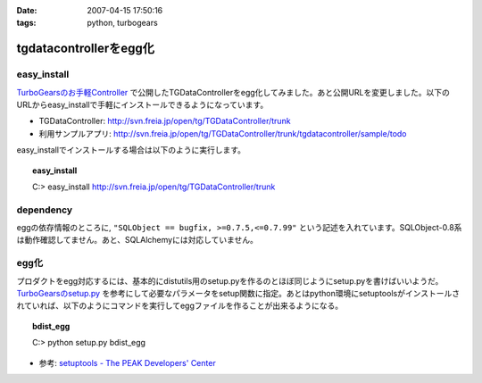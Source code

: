 :date: 2007-04-15 17:50:16
:tags: python, turbogears

==================================
tgdatacontrollerをegg化
==================================

easy_install
-------------

`TurboGearsのお手軽Controller`_ で公開したTGDataControllerをegg化してみました。あと公開URLを変更しました。以下のURLからeasy_installで手軽にインストールできるようになっています。

- TGDataController: http://svn.freia.jp/open/tg/TGDataController/trunk
- 利用サンプルアプリ: http://svn.freia.jp/open/tg/TGDataController/trunk/tgdatacontroller/sample/todo

easy_installでインストールする場合は以下のように実行します。

.. Topic:: easy_install
  :class: dos

  | C:> easy_install http://svn.freia.jp/open/tg/TGDataController/trunk


dependency
-----------
eggの依存情報のところに, ``"SQLObject == bugfix, >=0.7.5,<=0.7.99"`` という記述を入れています。SQLObject-0.8系は動作確認してません。あと、SQLAlchemyには対応していません。


egg化
------
プロダクトをegg対応するには、基本的にdistutils用のsetup.pyを作るのとほぼ同じようにsetup.pyを書けばいいようだ。 `TurboGearsのsetup.py`_ を参考にして必要なパラメータをsetup関数に指定。あとはpython環境にsetuptoolsがインストールされていれば、以下のようにコマンドを実行してeggファイルを作ることが出来るようになる。

.. Topic:: bdist_egg
  :class: dos

  | C:> python setup.py bdist_egg

- 参考: `setuptools - The PEAK Developers' Center`_


.. _`TurboGearsのお手軽Controller`: http://www.freia.jp/taka/blog/437
.. _`TurboGearsのsetup.py`: http://svn.turbogears.org/trunk/setup.py
.. _`setuptools - The PEAK Developers' Center`: http://peak.telecommunity.com/DevCenter/setuptools


.. :extend type: text/html
.. :extend:


